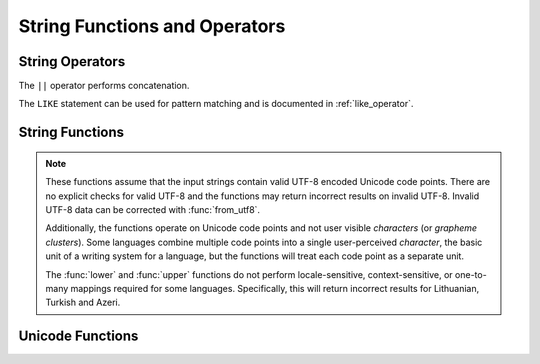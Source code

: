 ==============================
String Functions and Operators
==============================

String Operators
----------------

The ``||`` operator performs concatenation.

The ``LIKE`` statement can be used for pattern matching and is documented in
:ref:`like_operator`.

String Functions
----------------

.. note::

    These functions assume that the input strings contain valid UTF-8 encoded
    Unicode code points.  There are no explicit checks for valid UTF-8 and
    the functions may return incorrect results on invalid UTF-8.
    Invalid UTF-8 data can be corrected with :func:`from_utf8`.

    Additionally, the functions operate on Unicode code points and not user
    visible *characters* (or *grapheme clusters*).  Some languages combine
    multiple code points into a single user-perceived *character*, the basic
    unit of a writing system for a language, but the functions will treat each
    code point as a separate unit.

    The :func:`lower` and :func:`upper` functions do not perform
    locale-sensitive, context-sensitive, or one-to-many mappings required for
    some languages. Specifically, this will return incorrect results for
    Lithuanian, Turkish and Azeri.

.. function:: chr(n) -> varchar

    Returns the Unicode code point ``n`` as a single character string.

.. function:: codepoint(string) -> integer

    Returns the Unicode code point of the only character of ``string``.

.. function:: concat(string1, ..., stringN) -> varchar

    Returns the concatenation of ``string1``, ``string2``, ``...``, ``stringN``.
    This function provides the same functionality as the
    SQL-standard concatenation operator (``||``).

.. function:: hamming_distance(string1, string2) -> bigint

    Returns the Hamming distance of ``string1`` and ``string2``,
    i.e. the number of positions at which the corresponding characters are different.
    Note that the two strings must have the same length.

.. function:: length(string) -> bigint

    Returns the length of ``string`` in characters.

.. function:: levenshtein_distance(string1, string2) -> bigint

    Returns the Levenshtein edit distance of ``string1`` and ``string2``,
    i.e. the minimum number of single-character edits (insertions,
    deletions or substitutions) needed to change ``string1`` into ``string2``.

.. function:: lower(string) -> varchar

    Converts ``string`` to lowercase.

.. function:: lpad(string, size, padstring) -> varchar

    Left pads ``string`` to ``size`` characters with ``padstring``.
    If ``size`` is less than the length of ``string``, the result is
    truncated to ``size`` characters. ``size`` must not be negative
    and ``padstring`` must be non-empty.

.. function:: ltrim(string) -> varchar

    Removes leading whitespace from ``string``.

.. function:: replace(string, search) -> varchar

    Removes all instances of ``search`` from ``string``.

.. function:: replace(string, search, replace) -> varchar

    Replaces all instances of ``search`` with ``replace`` in ``string``.

.. function:: reverse(string) -> varchar

    Returns ``string`` with the characters in reverse order.

.. function:: rpad(string, size, padstring) -> varchar

    Right pads ``string`` to ``size`` characters with ``padstring``.
    If ``size`` is less than the length of ``string``, the result is
    truncated to ``size`` characters. ``size`` must not be negative
    and ``padstring`` must be non-empty.

.. function:: rtrim(string) -> varchar

    Removes trailing whitespace from ``string``.

.. function:: split(string, delimiter) -> array(varchar)

    Splits ``string`` on ``delimiter`` and returns an array.

.. function:: split(string, delimiter, limit) -> array(varchar)

    Splits ``string`` on ``delimiter`` and returns an array of size at most
    ``limit``. The last element in the array always contain everything
    left in the ``string``. ``limit`` must be a positive number.

.. function:: split_part(string, delimiter, index) -> varchar

    Splits ``string`` on ``delimiter`` and returns the field ``index``.
    Field indexes start with ``1``. If the index is larger than than
    the number of fields, then null is returned.

.. function:: split_to_map(string, entryDelimiter, keyValueDelimiter) -> map<varchar, varchar>

    Splits ``string`` by ``entryDelimiter`` and ``keyValueDelimiter`` and returns a map.
    ``entryDelimiter`` splits ``string`` into key-value pairs. ``keyValueDelimiter`` splits
    each pair into key and value.

.. function:: split_to_multimap(string, entryDelimiter, keyValueDelimiter) -> map(varchar, array(varchar))

    Splits ``string`` by ``entryDelimiter`` and ``keyValueDelimiter`` and returns a map
    containing an array of values for each unique key. ``entryDelimiter`` splits ``string``
    into key-value pairs. ``keyValueDelimiter`` splits each pair into key and value. The
    values for each key will be in the same order as they appeared in ``string``.

.. function:: strpos(string, substring) -> bigint

    Returns the starting position of the first instance of ``substring`` in
    ``string``. Positions start with ``1``. If not found, ``0`` is returned.

.. function:: strpos(string, substring, instance) -> bigint

    Returns the position of the N-th ``instance`` of ``substring`` in ``string``.
    When ``instance`` is a negative number the search will start from the end of ``string``.
    Positions start with ``1``. If not found, ``0`` is returned.

.. function:: position(substring IN string) -> bigint

    Returns the starting position of the first instance of ``substring`` in
    ``string``. Positions start with ``1``. If not found, ``0`` is returned.

.. function:: starts_with(string, substring) -> boolean

    Tests whether ``substring`` is a prefix of ``string``.

.. function:: substr(string, start) -> varchar

    Returns the rest of ``string`` from the starting position ``start``.
    Positions start with ``1``. A negative starting position is interpreted
    as being relative to the end of the string.

.. function:: substr(string, start, length) -> varchar

    Returns a substring from ``string`` of length ``length`` from the starting
    position ``start``. Positions start with ``1``. A negative starting
    position is interpreted as being relative to the end of the string.

.. function:: trim(string) -> varchar

    Removes leading and trailing whitespace from ``string``.

.. function:: upper(string) -> varchar

    Converts ``string`` to uppercase.

.. function:: word_stem(word) -> varchar

    Returns the stem of ``word`` in the English language.

.. function:: word_stem(word, lang) -> varchar

    Returns the stem of ``word`` in the ``lang`` language.

Unicode Functions
-----------------

.. function:: normalize(string) -> varchar

    Transforms ``string`` with NFC normalization form.

.. function:: normalize(string, form) -> varchar

    Transforms ``string`` with the specified normalization form.
    ``form`` must be be one of the following keywords:

    ======== ===========
    Form     Description
    ======== ===========
    ``NFD``  Canonical Decomposition
    ``NFC``  Canonical Decomposition, followed by Canonical Composition
    ``NFKD`` Compatibility Decomposition
    ``NFKC`` Compatibility Decomposition, followed by Canonical Composition
    ======== ===========

    .. note::

        This SQL-standard function has special syntax and requires
        specifying ``form`` as a keyword, not as a string.

.. function:: to_utf8(string) -> varbinary

    Encodes ``string`` into a UTF-8 varbinary representation.

.. function:: from_utf8(binary) -> varchar

    Decodes a UTF-8 encoded string from ``binary``. Invalid UTF-8 sequences
    are replaced with the Unicode replacement character ``U+FFFD``.

.. function:: from_utf8(binary, replace) -> varchar

    Decodes a UTF-8 encoded string from ``binary``. Invalid UTF-8 sequences
    are replaced with ``replace``. The replacement string ``replace`` must either
    be a single character or empty (in which case invalid characters are
    removed).

.. function:: to_charset(charset, string) -> varbinary

    Encodes ``string`` into a ``charset`` varbinary representation.

.. function:: from_charset(charset, binary) -> varchar

    Decodes a ``charset`` encoded string from ``binary``. Invalid sequences
    are replaced with the Unicode replacement character ``U+FFFD``.

.. function:: from_utf8(charset, binary, replace) -> varchar

    Decodes a ``charset`` encoded string from ``binary``.
    Invalid sequence are replaced depending on the character set,
    typically with the Unicode replacement character ``U+FFFD``.
    The replacement string ``replace`` must either
    be a single character or empty (in which case invalid characters are
    removed).
